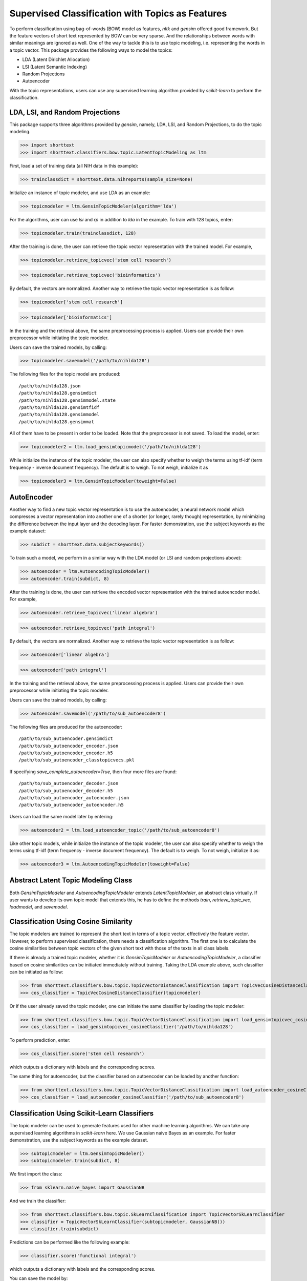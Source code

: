 Supervised Classification with Topics as Features
=================================================

To perform classification using bag-of-words (BOW) model as features,
`nltk` and `gensim` offered good framework. But the feature vectors
of short text represented by BOW can be very sparse. And the relationships
between words with similar meanings are ignored as well. One of the way to
tackle this is to use topic modeling, i.e. representing the words
in a topic vector. This package provides the following ways to model
the topics:

- LDA (Latent Dirichlet Allocation)
- LSI (Latent Semantic Indexing)
- Random Projections
- Autoencoder

With the topic representations, users can use any supervised learning
algorithm provided by `scikit-learn` to perform the classification.

LDA, LSI, and Random Projections
--------------------------------

This package supports three algorithms provided by `gensim`, namely, LDA, LSI, and
Random Projections, to do the topic modeling.

>>> import shorttext
>>> import shorttext.classifiers.bow.topic.LatentTopicModeling as ltm

First, load a set of training data (all NIH data in this example):

>>> trainclassdict = shorttext.data.nihreports(sample_size=None)

Initialize an instance of topic modeler, and use LDA as an example:

>>> topicmodeler = ltm.GensimTopicModeler(algorithm='lda')

For the algorithms, user can use `lsi` and `rp` in addition to `lda` in the example.
To train with 128 topics, enter:

>>> topicmodeler.train(trainclassdict, 128)

After the training is done, the user can retrieve the topic vector representation
with the trained model. For example,

>>> topicmodeler.retrieve_topicvec('stem cell research')

>>> topicmodeler.retrieve_topicvec('bioinformatics')

By default, the vectors are normalized. Another way to retrieve the topic vector
representation is as follow:

>>> topicmodeler['stem cell research']

>>> topicmodeler['bioinformatics']

In the training and the retrieval above, the same preprocessing process is applied.
Users can provide their own preprocessor while initiating the topic modeler.

Users can save the trained models, by calling:

>>> topicmodeler.savemodel('/path/to/nihlda128')

The following files for the topic model are produced:

::

    /path/to/nihlda128.json
    /path/to/nihlda128.gensimdict
    /path/to/nihlda128.gensimmodel.state
    /path/to/nihlda128.gensimtfidf
    /path/to/nihlda128.gensimmodel
    /path/to/nihlda128.gensimmat

All of them have to be present in order to be loaded. Note that the preprocessor is
not saved. To load the model, enter:

>>> topicmodeler2 = ltm.load_gensimtopicmodel('/path/to/nihlda128')

While initialize the instance of the topic modeler, the user can also specify
whether to weigh the terms using tf-idf (term frequency - inverse document frequency).
The default is to weigh. To not weigh, initialize it as

>>> topicmodeler3 = ltm.GensimTopicModeler(toweight=False)

AutoEncoder
-----------

Another way to find a new topic vector representation is to use the autoencoder, a neural network model
which compresses a vector representation into another one of a shorter (or longer, rarely though)
representation, by minimizing the difference between the input layer and the decoding layer.
For faster demonstration, use the subject keywords as the example dataset:

>>> subdict = shorttext.data.subjectkeywords()

To train such a model, we perform in a similar way with the LDA model (or LSI and random projections above):

>>> autoencoder = ltm.AutoencodingTopicModeler()
>>> autoencoder.train(subdict, 8)

After the training is done, the user can retrieve the encoded vector representation
with the trained autoencoder model. For example,

>>> autoencoder.retrieve_topicvec('linear algebra')

>>> autoencoder.retrieve_topicvec('path integral')

By default, the vectors are normalized. Another way to retrieve the topic vector
representation is as follow:

>>> autoencoder['linear algebra']

>>> autoencoder['path integral']

In the training and the retrieval above, the same preprocessing process is applied.
Users can provide their own preprocessor while initiating the topic modeler.

Users can save the trained models, by calling:

>>> autoencoder.savemodel('/path/to/sub_autoencoder8')

The following files are produced for the autoencoder:

::

    /path/to/sub_autoencoder.gensimdict
    /path/to/sub_autoencoder_encoder.json
    /path/to/sub_autoencoder_encoder.h5
    /path/to/sub_autoencoder_classtopicvecs.pkl

If specifying `save_complete_autoencoder=True`, then four more files are found:

::

    /path/to/sub_autoencoder_decoder.json
    /path/to/sub_autoencoder_decoder.h5
    /path/to/sub_autoencoder_autoencoder.json
    /path/to/sub_autoencoder_autoencoder.h5

Users can load the same model later by entering:

>>> autoencoder2 = ltm.load_autoencoder_topic('/path/to/sub_autoencoder8')

Like other topic models, while initialize the instance of the topic modeler, the user can also specify
whether to weigh the terms using tf-idf (term frequency - inverse document frequency).
The default is to weigh. To not weigh, initialize it as:

>>> autoencoder3 = ltm.AutoencodingTopicModeler(toweight=False)

Abstract Latent Topic Modeling Class
------------------------------------

Both `GensimTopicModeler` and `AutoencodingTopicModeler` extends `LatentTopicModeler`,
an abstract class virtually. If user wants to develop its own topic model that extends
this, he has to define the methods `train`, `retrieve_topic_vec`, `loadmodel`, and
`savemodel`.

Classification Using Cosine Similarity
--------------------------------------

The topic modelers are trained to represent the short text in terms of a topic vector,
effectively the feature vector. However, to perform supervised classification, there
needs a classification algorithm. The first one is to calculate the cosine similarities
between topic vectors of the given short text with those of the texts in all class labels.

If there is already a trained topic modeler, whether it is `GensimTopicModeler` or
`AutoencodingTopicModeler`, a classifier based on cosine similarities can be initiated
immediately without training. Taking the LDA example above, such classifier can be initiated as follow:

>>> from shorttext.classifiers.bow.topic.TopicVectorDistanceClassification import TopicVecCosineDistanceClassifier
>>> cos_classifier = TopicVecCosineDistanceClassifier(topicmodeler)

Or if the user already saved the topic modeler, one can initiate the same classifier by
loading the topic modeler:

>>> from shorttext.classifiers.bow.topic.TopicVectorDistanceClassification import load_gensimtopicvec_cosineClassifier
>>> cos_classifier = load_gensimtopicvec_cosineClassifier('/path/to/nihlda128')

To perform prediction, enter:

>>> cos_classifier.score('stem cell research')

which outputs a dictionary with labels and the corresponding scores.

The same thing for autoencoder, but the classifier based on autoencoder can be loaded by another function:

>>> from shorttext.classifiers.bow.topic.TopicVectorDistanceClassification import load_autoencoder_cosineClassifier
>>> cos_classifier = load_autoencoder_cosineClassifier('/path/to/sub_autoencoder8')

Classification Using Scikit-Learn Classifiers
---------------------------------------------

The topic modeler can be used to generate features used for other machine learning
algorithms. We can take any supervised learning algorithms in `scikit-learn` here.
We use Gaussian naive Bayes as an example. For faster demonstration, use the subject
keywords as the example dataset.

>>> subtopicmodeler = ltm.GensimTopicModeler()
>>> subtopicmodeler.train(subdict, 8)

We first import the class:

>>> from sklearn.naive_bayes import GaussianNB

And we train the classifier:

>>> from shorttext.classifiers.bow.topic.SkLearnClassification import TopicVectorSkLearnClassifier
>>> classifier = TopicVectorSkLearnClassifier(subtopicmodeler, GaussianNB())
>>> classifier.train(subdict)

Predictions can be performed like the following example:

>>> classifier.score('functional integral')

which outputs a dictionary with labels and the corresponding scores.

You can save the model by:

>>> classifier.savemodel('/path/to/sublda8nb')

where the argument specifies the prefix of the path of the model files, including the topic
models, and the scikit-learn model files. The classifier can be loaded by calling:

>>> classifier2 = shorttext.classifiers.bow.topic.SkLearnClassification.load_gensim_topicvec_sklearnclassifier('/path/to/sublda8nb')

The topic modeler here can also be an autoencoder, by putting `subtopicmodeler` as the autoencoder
will still do the work. However, to load the saved classifier with an autoencoder model, do

>>> classifier2 = shorttext.classifiers.bow.topic.SkLearnClassification.load_autoencoder_topic_sklearnclassifier('/path/to/someprefix')

Notes about Text Preprocessing
------------------------------

The topic models are based on bag-of-words model, and text preprocessing is very important.
However, the text preprocessing step cannot be serialized. The users should keep track of the
text preprocessing step on their own. Unless it is necessary, use the standard preprocessing.

See more: :doc:`tutorial_textpreprocessing` .


Reference
---------

Francois Chollet, "Building Autoencoders in Keras," *The Keras Blog*. [`Keras
<https://blog.keras.io/building-autoencoders-in-keras.html>`_]

Xuan Hieu Phan, Cam-Tu Nguyen, Dieu-Thu Le, Minh Le Nguyen, Susumu Horiguchi, Quang-Thuy Ha,
"A Hidden Topic-Based Framework toward Building Applications with Short Web Documents,"
*IEEE Trans. Knowl. Data Eng.* 23(7): 961-976 (2011).

Xuan Hieu Phan, Le-Minh Nguyen, Susumu Horiguchi, "Learning to Classify Short and Sparse Text & Web withHidden Topics from Large-scale Data Collections,"
WWW '08 Proceedings of the 17th international conference on World Wide Web. (2008) [`ACL
<http://dl.acm.org/citation.cfm?id=1367510>`_]